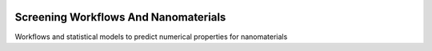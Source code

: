 
.. image:: https://gitlab.com/nlesc-jcer/swan/badges/master/pipeline.svg
    :target: https://gitlab.com/nlesc-jcer/swan/pipelines

################################################################################
Screening Workflows And Nanomaterials
################################################################################

Workflows and statistical models to predict numerical properties for nanomaterials
